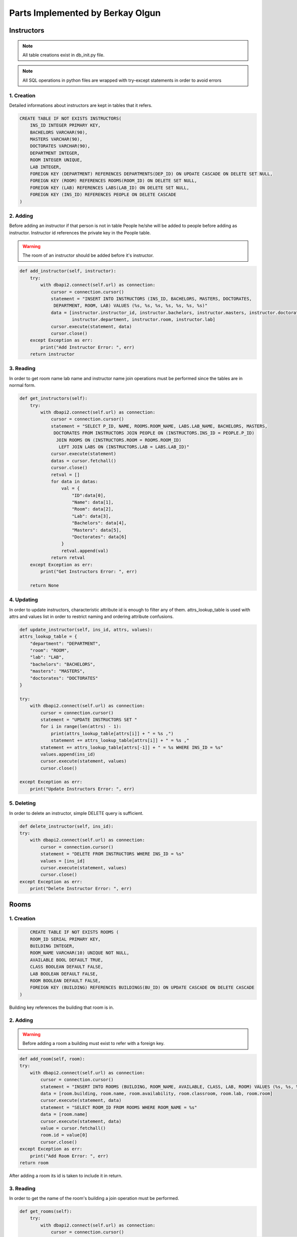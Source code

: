 Parts Implemented by Berkay Olgun
=================================

*****************
Instructors
*****************

.. note:: All table creations exist in db_init.py file.
.. note:: All SQL operations in python files are wrapped with try-except statements in order to avoid errors

1. Creation
~~~~~~~~~~~~~~~~~~~~~~~~

Detailed informations about instructors are kept in tables that it refers.

.. code-block:: sql

    CREATE TABLE IF NOT EXISTS INSTRUCTORS(
        INS_ID INTEGER PRIMARY KEY,
        BACHELORS VARCHAR(90),
        MASTERS VARCHAR(90),
        DOCTORATES VARCHAR(90),
        DEPARTMENT INTEGER,
        ROOM INTEGER UNIQUE,
        LAB INTEGER,
        FOREIGN KEY (DEPARTMENT) REFERENCES DEPARTMENTS(DEP_ID) ON UPDATE CASCADE ON DELETE SET NULL,
        FOREIGN KEY (ROOM) REFERENCES ROOMS(ROOM_ID) ON DELETE SET NULL,
        FOREIGN KEY (LAB) REFERENCES LABS(LAB_ID) ON DELETE SET NULL,
        FOREIGN KEY (INS_ID) REFERENCES PEOPLE ON DELETE CASCADE
    )

2. Adding 
~~~~~~~~~~~~~~~~~~~~~~~~

Before adding an instructor if that person is not in table People he/she will be added to people before adding as instructor.
Instructor id references the private key in the People table.

.. warning:: The room of an instructor should be added before it's instructor.

.. code-block:: python

    def add_instructor(self, instructor):
        try:
            with dbapi2.connect(self.url) as connection:
                cursor = connection.cursor()
                statement = "INSERT INTO INSTRUCTORS (INS_ID, BACHELORS, MASTERS, DOCTORATES,
                 DEPARTMENT, ROOM, LAB) VALUES (%s, %s, %s, %s, %s, %s, %s)"
                data = [instructor.instructor_id, instructor.bachelors, instructor.masters, instructor.doctorates,
                        instructor.department, instructor.room, instructor.lab]
                cursor.execute(statement, data)
                cursor.close()
        except Exception as err:
            print("Add Instructor Error: ", err)
        return instructor



3. Reading 
~~~~~~~~~~~~~~~~~~~~~~~~

In order to get room name lab name and instructor name join operations must be performed since the tables are in normal form.

.. code-block:: python

    def get_instructors(self):
        try:
            with dbapi2.connect(self.url) as connection:
                cursor = connection.cursor()
                statement = "SELECT P_ID, NAME, ROOMS.ROOM_NAME, LABS.LAB_NAME, BACHELORS, MASTERS,
                 DOCTORATES FROM INSTRUCTORS JOIN PEOPLE ON (INSTRUCTORS.INS_ID = PEOPLE.P_ID)
                  JOIN ROOMS ON (INSTRUCTORS.ROOM = ROOMS.ROOM_ID)
                   LEFT JOIN LABS ON (INSTRUCTORS.LAB = LABS.LAB_ID)"
                cursor.execute(statement)
                datas = cursor.fetchall()
                cursor.close()
                retval = []
                for data in datas:
                    val = {
                        "ID":data[0],
                        "Name": data[1],
                        "Room": data[2],
                        "Lab": data[3],
                        "Bachelors": data[4],
                        "Masters": data[5],
                        "Doctorates": data[6]
                    }
                    retval.append(val)
                return retval
        except Exception as err:
            print("Get Instructors Error: ", err)

        return None



4. Updating 
~~~~~~~~~~~~~~~~~~~~~~~~

In order to update instructors, characteristic attribute id is enough to filter any of them.
attrs_lookup_table is used with attrs and values list in order to restrict naming and ordering attribute confusions.

.. code-block:: python
	
	def update_instructor(self, ins_id, attrs, values):
        attrs_lookup_table = {
            "department": "DEPARTMENT",
            "room": "ROOM",
            "lab": "LAB",
            "bachelors": "BACHELORS",
            "masters": "MASTERS",
            "doctorates": "DOCTORATES"
        }

        try:
            with dbapi2.connect(self.url) as connection:
                cursor = connection.cursor()
                statement = "UPDATE INSTRUCTORS SET "
                for i in range(len(attrs) - 1):
                    print(attrs_lookup_table[attrs[i]] + " = %s ,")
                    statement += attrs_lookup_table[attrs[i]] + " = %s ,"
                statement += attrs_lookup_table[attrs[-1]] + " = %s WHERE INS_ID = %s"
                values.append(ins_id)
                cursor.execute(statement, values)
                cursor.close()

        except Exception as err:
            print("Update Instructors Error: ", err)
		
5. Deleting
~~~~~~~~~~~~~~~~~~~~

In order to delete an instructor, simple DELETE query is sufficient.

.. code-block:: python

	def delete_instructor(self, ins_id):
        try:
            with dbapi2.connect(self.url) as connection:
                cursor = connection.cursor()
                statement = "DELETE FROM INSTRUCTORS WHERE INS_ID = %s"
                values = [ins_id]
                cursor.execute(statement, values)
                cursor.close()
        except Exception as err:
            print("Delete Instructor Error: ", err)
	

*****************
Rooms
*****************

1. Creation
~~~~~~~~~~~~~~~~~~~~~~~~

.. code-block:: sql

	CREATE TABLE IF NOT EXISTS ROOMS (
        ROOM_ID SERIAL PRIMARY KEY,
        BUILDING INTEGER,
        ROOM_NAME VARCHAR(10) UNIQUE NOT NULL,
        AVAILABLE BOOL DEFAULT TRUE,
        CLASS BOOLEAN DEFAULT FALSE,
        LAB BOOLEAN DEFAULT FALSE,
        ROOM BOOLEAN DEFAULT FALSE,
        FOREIGN KEY (BUILDING) REFERENCES BUILDINGS(BU_ID) ON UPDATE CASCADE ON DELETE CASCADE
    )
		
Building key references the building that room is in.

2. Adding 
~~~~~~~~~~~~~~~~~~~~~~~~

.. warning:: Before adding a room a building must exist to refer with a foreign key.

.. code-block:: python

	def add_room(self, room):
        try:
            with dbapi2.connect(self.url) as connection:
                cursor = connection.cursor()
                statement = "INSERT INTO ROOMS (BUILDING, ROOM_NAME, AVAILABLE, CLASS, LAB, ROOM) VALUES (%s, %s, %s, %s, %s, %s)"
                data = [room.building, room.name, room.availability, room.classroom, room.lab, room.room]
                cursor.execute(statement, data)
                statement = "SELECT ROOM_ID FROM ROOMS WHERE ROOM_NAME = %s"
                data = [room.name]
                cursor.execute(statement, data)
                value = cursor.fetchall()
                room.id = value[0]
                cursor.close()
        except Exception as err:
            print("Add Room Error: ", err)
        return room

After adding a room its id is taken to include it in return.

3. Reading 
~~~~~~~~~~~~~~~~~~~~~~~~

In order to get the name of the room's building a join operation must be performed.

.. code-block:: python

    def get_rooms(self):
        try:
            with dbapi2.connect(self.url) as connection:
                cursor = connection.cursor()
                statement = "SELECT ROOM_ID, BU_NAME, ROOM_NAME FROM ROOMS JOIN BUILDINGS ON(ROOMS.BUILDING = BUILDINGS.BU_ID)"
                cursor.execute(statement)
                datas = cursor.fetchall()
                cursor.close()
                retval = []
                for data in datas:
                    val = {
                        "ID": data[0],
                        "Name": data[2],
                        "Building": data[1]  
                    }
                    retval.append(val)
                return retval
        except Exception as err:
            print("Get Rooms Error: ", err)

Rooms are returned with a list of dictionaries
	
			
4. Updating 
~~~~~~~~~~~~~~~~~~~~~~~~

Attributes are taken from the lookup table values and names are compared with given parameters and new values are written on the instance.

.. code-block:: python
	
	def update_room(self, room_id, attrs, values):
        attrs_lookup_table = {
            "building": "BUILDING",
            "room_name": "ROOM_NAME",
            "class": "CLASS",
            "lab": "LAB",
            "room": "ROOM",
            "available": "AVAILABLE"
        }

        try:
            with dbapi2.connect(self.url) as connection:
                cursor = connection.cursor()
                statement = "UPDATE ROOMS SET "
                for i in range(len(attrs) - 1):
                    statement += attrs_lookup_table[attrs[i]] + " = %s ,"
                statement += attrs_lookup_table[attrs[-1]] + " = %s WHERE ROOM_ID = %s"
                values.append(room_id)
                cursor.execute(statement, values)
                cursor.close()

        except Exception as err:
            print("Update Rooms Error: ", err)
		
		
5. Deleting
~~~~~~~~~~~~~~~~~~~~~~~~

Simple DELETE query with a room id is sufficient to delete any room from the application.

.. code-block:: python

	def delete_room(self, room_id):
        try:
            with dbapi2.connect(self.url) as connection:
                cursor = connection.cursor()
                statement = "DELETE FROM ROOMS WHERE room_id = %s"
                values = [room_id]
                cursor.execute(statement, values)
                cursor.close()
        except Exception as err:
            print("Delete Room Error: ", err)
	
****************
Classrooms
****************

1. Creation
~~~~~~~~~~~~~~~~~~~~

Private and foreign key class id refers to the room id that the class in.
.. note:: In our structure every classroom is a (inside a) room.

.. code-block:: sql

	CREATE TABLE IF NOT EXISTS CLASSES(
        CL_ID INTEGER PRIMARY KEY,
        CAP INTEGER NOT NULL,
        TYPE VARCHAR(15) DEFAULT 'Lecture',
        AIR_CONDITIONER BOOL,
        LAST_RESTORATION VARCHAR(4),
        BOARD_TYPE VARCHAR(5) DEFAULT 'Mixed',
        FOREIGN KEY (CL_ID) REFERENCES ROOMS(ROOM_ID) ON DELETE CASCADE
    )

2. Adding
~~~~~~~~~~~~~~~~~~~~
Before adding a classroom a room is added if not exists, with the proper values.

.. code-block:: python

    def add_classroom(self, classroom):
            try:
                with dbapi2.connect(self.url) as connection:
                    cursor = connection.cursor()
                    statement = "INSERT INTO CLASSES (CL_ID, TYPE, AIR_CONDITIONER, LAST_RESTORATION, BOARD_TYPE, CAP) VALUES (%s, %s, %s, %s, %s, %s)"
                    data = [classroom.id, classroom.type, classroom.conditioner, classroom.restoration_date, classroom.board_type, classroom.cap]
                    cursor.execute(statement, data)
                    cursor.close()
            except Exception as err:
                print("Add Classroom Error: ", err)
            return classroom

3. Reading
~~~~~~~~~~~~~~~~~~~~

Selecting all the values by the name in order to avoid ordering problems when giving them to attributes dictioanary.

.. code-block:: python

    def get_classrooms(self):
        try:
            with dbapi2.connect(self.url) as connection:
                cursor = connection.cursor()
                statement = "SELECT CLASSES.CL_ID, ROOMS.ROOM_NAME, CLASSES.CAP, CLASSES.TYPE, BUILDINGS.BU_NAME FROM CLASSES JOIN ROOMS ON CL_ID = ROOM_ID JOIN BUILDINGS ON BUILDINGS.BU_ID = ROOMS.BUILDING"
                cursor.execute(statement)
                datas = cursor.fetchall()
                cursor.close()
                retval = []
                for data in datas:
                    val = {
                        "ID":data[0],
                        "Name": data[1],
                        "Capacity": data[2],
                        "Class Type": data[3],
                        "Building Name": data[4],
                    }
                    retval.append(val)
                return retval
        except Exception as err:
            print("Get Classrooms Error: ", err)

        return None
	
4. Updating
~~~~~~~~~~~~~~~~~~~~

Same update process is applied to classrooms. Attribute names and their values are given parameters from the form.

.. code-block:: python

	def update_classroom(self, class_id, attrs, values):
        attrs_lookup_table = {
            "type": "TYPE",
            "air_conditioner": "AIR_CONDITIONER",
            "last_restoration": "LAST_RESTORATION",
            "board_type": "BOARD_TYPE",
            "cap": "CAP"
        }

        try:
            with dbapi2.connect(self.url) as connection:
                cursor = connection.cursor()
                statement = "UPDATE CLASSES SET "
                for i in range(len(attrs) - 1):
                    statement += attrs_lookup_table[attrs[i]] + " = %s ,"
                statement += attrs_lookup_table[attrs[-1]] + " = %s WHERE CL_ID = %s"
                print(statement, values)
                values.append(class_id)
                cursor.execute(statement, values)
                cursor.close()
        except Exception as err:
            print("Update Classroom Error: ", err)

5. Deleting
~~~~~~~~~~~~~~~~~~~~

.. note:: By the cascade nature if referred room is deleted the classroom is deleted. 

.. code-block:: python

	def delete_classroom(self, cl_id):
        try:
            with dbapi2.connect(self.url) as connection:
                cursor = connection.cursor()
                statement = "DELETE FROM CLASSES WHERE CL_ID = %s"
                values = [cl_id]
                cursor.execute(statement, values)
                cursor.close()
        except Exception as err:
            print("Delete Classroom Error: ", err)